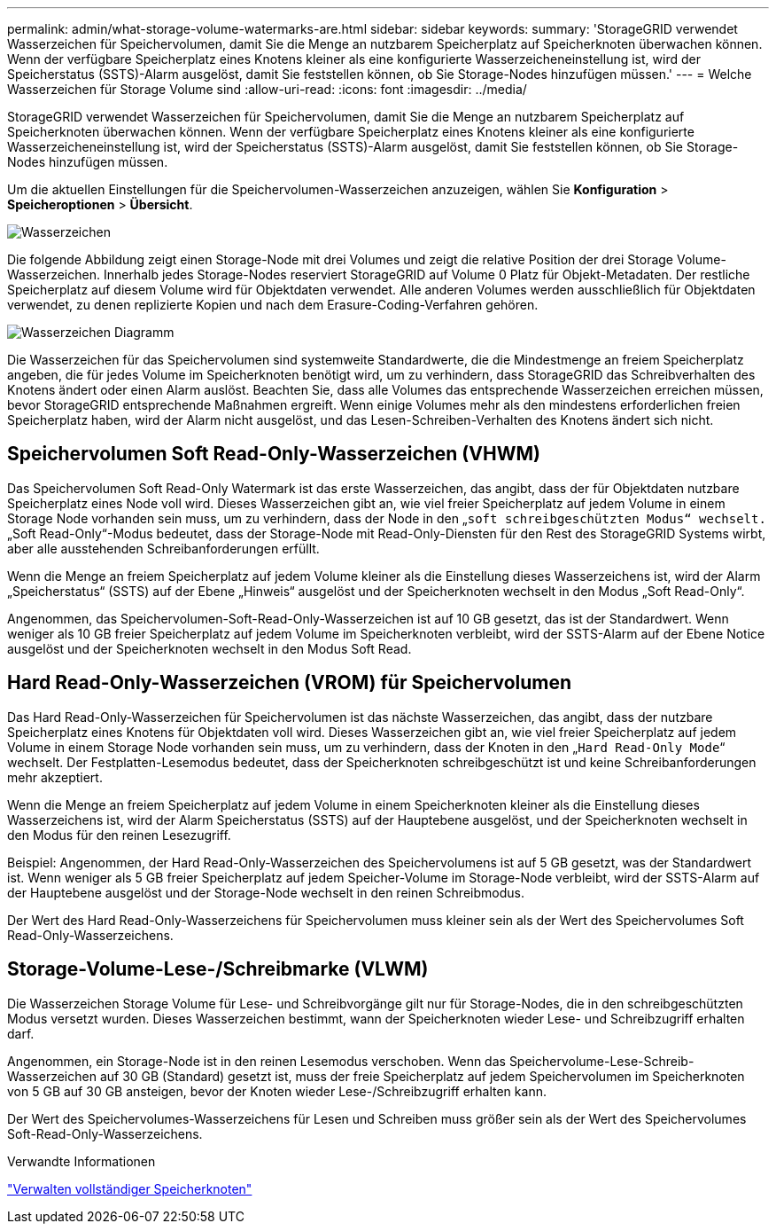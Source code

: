 ---
permalink: admin/what-storage-volume-watermarks-are.html 
sidebar: sidebar 
keywords:  
summary: 'StorageGRID verwendet Wasserzeichen für Speichervolumen, damit Sie die Menge an nutzbarem Speicherplatz auf Speicherknoten überwachen können. Wenn der verfügbare Speicherplatz eines Knotens kleiner als eine konfigurierte Wasserzeicheneinstellung ist, wird der Speicherstatus (SSTS)-Alarm ausgelöst, damit Sie feststellen können, ob Sie Storage-Nodes hinzufügen müssen.' 
---
= Welche Wasserzeichen für Storage Volume sind
:allow-uri-read: 
:icons: font
:imagesdir: ../media/


[role="lead"]
StorageGRID verwendet Wasserzeichen für Speichervolumen, damit Sie die Menge an nutzbarem Speicherplatz auf Speicherknoten überwachen können. Wenn der verfügbare Speicherplatz eines Knotens kleiner als eine konfigurierte Wasserzeicheneinstellung ist, wird der Speicherstatus (SSTS)-Alarm ausgelöst, damit Sie feststellen können, ob Sie Storage-Nodes hinzufügen müssen.

Um die aktuellen Einstellungen für die Speichervolumen-Wasserzeichen anzuzeigen, wählen Sie *Konfiguration* > *Speicheroptionen* > *Übersicht*.

image::../media/storage_watermarks.png[Wasserzeichen]

Die folgende Abbildung zeigt einen Storage-Node mit drei Volumes und zeigt die relative Position der drei Storage Volume-Wasserzeichen. Innerhalb jedes Storage-Nodes reserviert StorageGRID auf Volume 0 Platz für Objekt-Metadaten. Der restliche Speicherplatz auf diesem Volume wird für Objektdaten verwendet. Alle anderen Volumes werden ausschließlich für Objektdaten verwendet, zu denen replizierte Kopien und nach dem Erasure-Coding-Verfahren gehören.

image::../media/storage_volume_watermarks.png[Wasserzeichen Diagramm]

Die Wasserzeichen für das Speichervolumen sind systemweite Standardwerte, die die Mindestmenge an freiem Speicherplatz angeben, die für jedes Volume im Speicherknoten benötigt wird, um zu verhindern, dass StorageGRID das Schreibverhalten des Knotens ändert oder einen Alarm auslöst. Beachten Sie, dass alle Volumes das entsprechende Wasserzeichen erreichen müssen, bevor StorageGRID entsprechende Maßnahmen ergreift. Wenn einige Volumes mehr als den mindestens erforderlichen freien Speicherplatz haben, wird der Alarm nicht ausgelöst, und das Lesen-Schreiben-Verhalten des Knotens ändert sich nicht.



== Speichervolumen Soft Read-Only-Wasserzeichen (VHWM)

Das Speichervolumen Soft Read-Only Watermark ist das erste Wasserzeichen, das angibt, dass der für Objektdaten nutzbare Speicherplatz eines Node voll wird. Dieses Wasserzeichen gibt an, wie viel freier Speicherplatz auf jedem Volume in einem Storage Node vorhanden sein muss, um zu verhindern, dass der Node in den „`soft schreibgeschützten Modus“ wechselt.` „Soft Read-Only“-Modus bedeutet, dass der Storage-Node mit Read-Only-Diensten für den Rest des StorageGRID Systems wirbt, aber alle ausstehenden Schreibanforderungen erfüllt.

Wenn die Menge an freiem Speicherplatz auf jedem Volume kleiner als die Einstellung dieses Wasserzeichens ist, wird der Alarm „Speicherstatus“ (SSTS) auf der Ebene „Hinweis“ ausgelöst und der Speicherknoten wechselt in den Modus „Soft Read-Only“.

Angenommen, das Speichervolumen-Soft-Read-Only-Wasserzeichen ist auf 10 GB gesetzt, das ist der Standardwert. Wenn weniger als 10 GB freier Speicherplatz auf jedem Volume im Speicherknoten verbleibt, wird der SSTS-Alarm auf der Ebene Notice ausgelöst und der Speicherknoten wechselt in den Modus Soft Read.



== Hard Read-Only-Wasserzeichen (VROM) für Speichervolumen

Das Hard Read-Only-Wasserzeichen für Speichervolumen ist das nächste Wasserzeichen, das angibt, dass der nutzbare Speicherplatz eines Knotens für Objektdaten voll wird. Dieses Wasserzeichen gibt an, wie viel freier Speicherplatz auf jedem Volume in einem Storage Node vorhanden sein muss, um zu verhindern, dass der Knoten in den „`Hard Read-Only Mode`“ wechselt. Der Festplatten-Lesemodus bedeutet, dass der Speicherknoten schreibgeschützt ist und keine Schreibanforderungen mehr akzeptiert.

Wenn die Menge an freiem Speicherplatz auf jedem Volume in einem Speicherknoten kleiner als die Einstellung dieses Wasserzeichens ist, wird der Alarm Speicherstatus (SSTS) auf der Hauptebene ausgelöst, und der Speicherknoten wechselt in den Modus für den reinen Lesezugriff.

Beispiel: Angenommen, der Hard Read-Only-Wasserzeichen des Speichervolumens ist auf 5 GB gesetzt, was der Standardwert ist. Wenn weniger als 5 GB freier Speicherplatz auf jedem Speicher-Volume im Storage-Node verbleibt, wird der SSTS-Alarm auf der Hauptebene ausgelöst und der Storage-Node wechselt in den reinen Schreibmodus.

Der Wert des Hard Read-Only-Wasserzeichens für Speichervolumen muss kleiner sein als der Wert des Speichervolumes Soft Read-Only-Wasserzeichens.



== Storage-Volume-Lese-/Schreibmarke (VLWM)

Die Wasserzeichen Storage Volume für Lese- und Schreibvorgänge gilt nur für Storage-Nodes, die in den schreibgeschützten Modus versetzt wurden. Dieses Wasserzeichen bestimmt, wann der Speicherknoten wieder Lese- und Schreibzugriff erhalten darf.

Angenommen, ein Storage-Node ist in den reinen Lesemodus verschoben. Wenn das Speichervolume-Lese-Schreib-Wasserzeichen auf 30 GB (Standard) gesetzt ist, muss der freie Speicherplatz auf jedem Speichervolumen im Speicherknoten von 5 GB auf 30 GB ansteigen, bevor der Knoten wieder Lese-/Schreibzugriff erhalten kann.

Der Wert des Speichervolumes-Wasserzeichens für Lesen und Schreiben muss größer sein als der Wert des Speichervolumes Soft-Read-Only-Wasserzeichens.

.Verwandte Informationen
link:managing-full-storage-nodes.html["Verwalten vollständiger Speicherknoten"]
